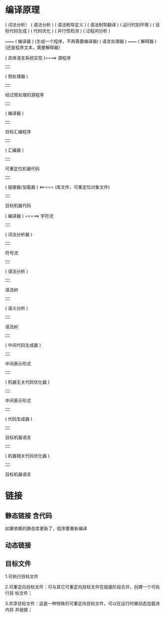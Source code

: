* 编译原理
( 词法分析）
( 语法分析 )
( 语法制导定义 )
( 语法制导翻译 )
( 运行时刻环境 )
( 目标代码生成 )
( 代码优化 )
( 并行性检测 )
( 过程间分析 )


                                ====== ( 编译器 )      (生成一个程序，不再需要编译器)
     ( 语言处理器 )                               
                                ====== ( 解释器 )      (还是程序文本，需要解释器）
                                
                                
:具体语言系统:
    ( 具体语言系统实现 )====>  源程序
                                                      |   
                                               ( 预处理器 )
                                                      |   
                                         经过预处理的源程序 
                                                      |   
                                                 ( 编译器 ) 
                                                      |   
                                              目标汇编程序      
                                                      |   
                                                 ( 汇编器 )     
                                                      |   
                                          可重定位机器代码          
                                                      |   
                                             ( 链接器/加载器 )  <=====   (库文件，可重定位对象文件)
                                                      |   
                                             目标机器代码
                                :END:
:编译器分析:
            ( 编译器 ) =====> 字符流 
                                              | 
                                    ( 词法分析器 )     
                                              | 
                                          符号流    
                                              | 
                                      ( 语法分析 )     
                                              | 
                                          语法树    
                                              | 
                                      ( 语义分析 )    
                                              | 
                                         语法树     
                                              | 
                              ( 中间代码生成器 )   
                                              | 
                                    中间表示形式    
                                              | 
                          ( 机器无关代码优化器 ) 
                                              | 
                                    中间表示形式    
                                              | 
                                   ( 代码生成器 )
                                              | 
                                    目标机器语言
                                              | 
                            ( 机器相关代码优化器 ) 
                                              | 
                                    目标机器语言
:END:
* 链接
** 静态链接  含代码
   如果依赖的静态库更新了，程序要重新编译
** 动态链接
** 目标文件
   1.可执行目标文件
   
   2.可重定向目标文件：可与其它可重定向目标文件在链接阶段合并，创建一个可执行目
标文件；

   3.共享目标文件：这是一种特殊的可重定向目标文件，可以在运行时被动态加载进内存
并链接；
